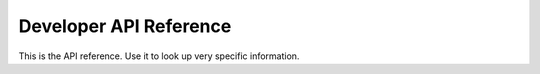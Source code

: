Developer API Reference
.......................

This is the API reference. Use it to look up very specific information.